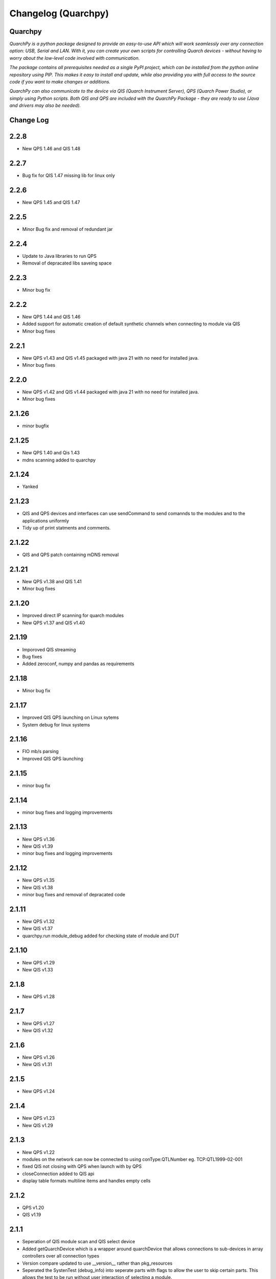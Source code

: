 ====================
Changelog (Quarchpy)
====================
Quarchpy
--------
*QuarchPy is a python package designed to provide an easy-to-use API which will work seamlessly over any connection option: USB, Serial and LAN. With it, you can create your own scripts for controlling Quarch devices - without having to worry about the low-level code involved with communication.*

*The package contains all prerequisites needed as a single PyPI project, which can be installed from the python online repository using PIP. This makes it easy to install and update, while also providing you with full access to the source code if you want to make changes or additions.*

*QuarchPy can also communicate to the device via QIS (Quarch Instrument Server), QPS (Quarch Power Studio), or simply using Python scripts.  Both QIS and QPS are included with the QuarchPy Package - they are ready to use (Java and drivers may also be needed).*


Change Log
----------


2.2.8
-----
- New QPS 1.46 and QIS 1.48

2.2.7
-----
- Bug fix for QIS 1.47 missing lib for linux only 

2.2.6
-----
- New QPS 1.45 and QIS 1.47

2.2.5
-----
- Minor Bug fix and removal of redundant jar

2.2.4
-----
- Update to Java libraries to run QPS
- Removal of depracated libs saveing space

2.2.3
-----
- Minor bug fix

2.2.2
-----
- New QPS 1.44 and QIS 1.46
- Added support for automatic creation of default synthetic channels when connecting to module via QIS
- Minor bug fixes

2.2.1
-----
- New QPS v1.43 and QIS v1.45 packaged with java 21 with no need for installed java.
- Minor bug fixes

2.2.0
-----
- New QPS v1.42 and QIS v1.44 packaged with java 21 with no need for installed java.
- Minor bug fixes

2.1.26
------
- minor bugfix

2.1.25
------
- New QPS 1.40 and Qis 1.43
- mdns scanning added to quarchpy

2.1.24
------
- Yanked

2.1.23
------
- QIS and QPS devices and interfaces can use sendCommand to send comannds to the modules and to the applications uniformly
- Tidy up of print statments and comments.

2.1.22
------
- QIS and QPS patch containing mDNS removal


2.1.21
------
- New QPS v1.38 and QIS 1.41
- Minor bug fixes

2.1.20
------
- Improved direct IP scanning for quarch modules
- New QPS v1.37 and QIS v1.40

2.1.19
------
- Imporoved QIS streaming 
- Bug fixes
- Added zeroconf, numpy and pandas as requirements

2.1.18
------
- Minor bug fix

2.1.17
------
- Improved QIS QPS launching on Linux sytems
- System debug for linux systems

2.1.16
------
- FIO mb/s parsing
- Improved QIS QPS launching

2.1.15
------
- minor bug fix

2.1.14
------
- minor bug fixes and logging improvements

2.1.13
------
- New QPS v1.36
- New QIS v1.39
- minor bug fixes and logging improvements

2.1.12
------
- New QPS v1.35
- New QIS v1.38
- minor bug fixes and removal of depracated code

2.1.11
------
- New QPS v1.32
- New QIS v1.37
- quarchpy.run module_debug added for checking state of module and DUT

2.1.10
------
- New QPS v1.29
- New QIS v1.33

2.1.8
-----
- New QPS v1.28

2.1.7
-----
- New QPS v1.27
- New QIS v1.32

2.1.6
-----
- New QPS v1.26
- New QIS v1.31

2.1.5
-----
- New QPS v1.24

2.1.4
-----
- New QPS v1.23
- New QIS v1.29

2.1.3
-----
- New QPS v1.22
- modules on the network can now be connected to using conType:QTLNumber eg. TCP:QTL1999-02-001
- fixed QIS not closing with QPS when launch with by QPS
- closeConnection added to QIS api
- display table formats multiline items and handles empty cells

2.1.2
-----
- QPS v1.20
- QIS v1.19

2.1.1
-----
- Seperation of QIS module scan and QIS select device
- Added getQuarchDevice which is a wrapper around quarchDevice that allows connections to sub-devices in array controllers over all connection types
- Version compare updated to use __version__ rather than pkg_resources
- Seperated the SystenTest (debug_info) into seperate parts with flags to allow the user to skip certain parts. This allows the test to be run without user interaction of selecting a module.


2.1.0
-----
- logging improvements
- usb locked devices fix for CentOS, Ubuntu, and Fedora

2.0.22
------
- Calibration and QCS removed from quarchpy and are not in their own packages
- New command "python -m quarchpy.run debug -usbfix" sets USB rules to fix quarch modules appearing as locked devices on Linux OS

2.0.21
------
- new QIS v1.23

2.0.20
------
- New modules added to calibration, wiring prompt added, logging improvements
- Fixes for PAM streaming using QIS
- Added Quarchpy.run list_drives 
- Improved communication for connection_QPS
- Improved QCS debugging
- Reworked QCS drive detection for upcoming custom drive detection
- "quarchpy.run list_drives" command added


2.0.19
------
- QPS v1.17
- Quarchpy run terminal runs the simple python terminal to talk to modules
- Scan Specific IP address for Quarch module via QIS/QPS added
- Updated performance class for new QCS tests
- Fixed Centos QCS drive selection bug
- Improved QCS connection classes
- Improved features for QCS 
- Minor bug fixes

2.0.18
------
- QPS 1.13
- Iomenter drive location bugfix
- Units added to stats export from QPS
- Changed QCS tests to work off of a python format
- Updated drive detection in QCS
- Updated communication to TLS 

2.0.16
------
- QPS 1.11

2.0.15
------
- QIS v1.19.03 and QPS 1.10.12
- Updated debug info test
- Snapshots and stats from QPS functions added
- Calibration updates

2.0.14
------
- QPS annotations through quarchpy improvements

2.0.13
------
- Python2 bug fixes 
- UI tidy up
- New custom annotations and comments QPS API

2.0.12
------
- Fixed issue with array module scan over UDP outside of subnet
- Bug fix for HD connection via USB in linux
- Added headless launch of QIS
- Added Shinx auto documentation
- Fixed issue with USB command response timeout in longer QCS tests
- Fixed issue where UDP locate parser was using the legacy header, not the quarch fields
- Improved qurchpy.run oarsing and help generation
- Fixed syntax warnings for string literal comparisons
- Calibration wait for specific module uptime and report file updates

2.0.11
------
- Improved list selection for devices
- Fixed bug when scanning for devices within an Array
- Module detection fixes for QCS and PAM/Rev-B HD
- Clean up of calibration switchbox code and user logging

2.0.10
------
- QCS server logging cleaned up
- Additional platform tests added to debug_info test
- Cleaned up print() statements and replaced with logging calls
- Help message added to quarchpy.run command
- Module detection fixes for QCS
- Improved calibration prompts
- Added initial calibration stubs for the PAM
- QCS improvements to linux drive enumeration tests

2.0.9
-----
- Significant QCS additions including power testing
- Added remote switchbox to calibration utility
- Various minor bug fixes and improvements to calibration utility

2.0.8
-----
- Added readme.md for PyPi description
- Fixed bug in QIS when checking if QIS is running
- Various minor additions for QCS

2.0.7
-----
- Changes since 2.0.2
- Minor bug fixes
- Calibration Changes
- QIS folder gone, QIS now in QPS only
- Run package added
- Update quarchpy added
- SystemTest improvements
- UI changes, input validation, smart port select

2.0.2 
-----
- UI Package added 
- Connection over TCP for python added
- Logging on devices
- Drive test core added

2.0.0
-----
- Major folder restructure
- Added test center support
- Detected streaming devices
- Added latest qps1.09 and qis
- Minor bug fixes

1.8.0
-----

- Tab to white space convert
- Updated __init__ file to co-allign with python practices
- Updated project structure 
- Added documents for changes and Script Locations
- Disk selection update
- Compatibility with Python 3 and Linux Improved!

1.7.6
-----

- Fixes bug with usb connection

1.7.5
-----
- Fixed USB DLL Compatibility 
- Fixed potential path issues with Qis and Qps open

1.7.4
-----

- Updated to QPS 1.08

1.7.3
-----

- Additional Bug Fixes

1.7.2
-----

- Bug fixing timings for QIS (LINUX + WINDOWS)

1.7.1
-----

- Updated FIO for use with Linux and to allow arguments without values 
- Fixes path problem on Linux
- Fixes FIO on Linux

1.7.0
-----

- Improved compatability with Windows and Ubuntu 

1.6.1
------

- Updating USB Scan
- Adding functionality to specify OS bit architecture (windows)

1.6.0
-----
- custom $scan IP
- fixes QIS detection
- implements custom separator for stream files
- Bug fix - QIS Load

1.5.4
-----

- Updating README and LICENSE

1.5.2
-----

- Bug Fix - Case sensitivity issue with devices 

1.5.1
-----

- Additional Bug Fixes

1.5.0
-----

- Integration with FIO 
- Additional QPS functionality
- Added device search timeout

1.4.1
-----

- Fixed the wmi error when importing quarchpy.

1.4.0
---

- Integration with QPS
- supports Iometer testing
- Additional fixes for wait times

1.3.4
-----

- Implemented resampling and a better way to launch QIS from the script.

1.3.3
-----

- Implements isQisRunning
- Implements qisInterface
- Changes startLocalQIS to startLocalQis
- Fixes a bug in QIS interface listDevices that didn't allow it to work with Python 3

1.3.2
-----

- Bug Fix running QIS locally

1.3.1
-----

- Implements startLocalQIS
- Packs QIS v1.6 - fixes the bugs with QIS >v1.6 and multiple modules
- Updates quarchPPM (connection_specific)
- Compatible with x6 PPM QIS stream.

1.2.0
-----

- Changes to object model
